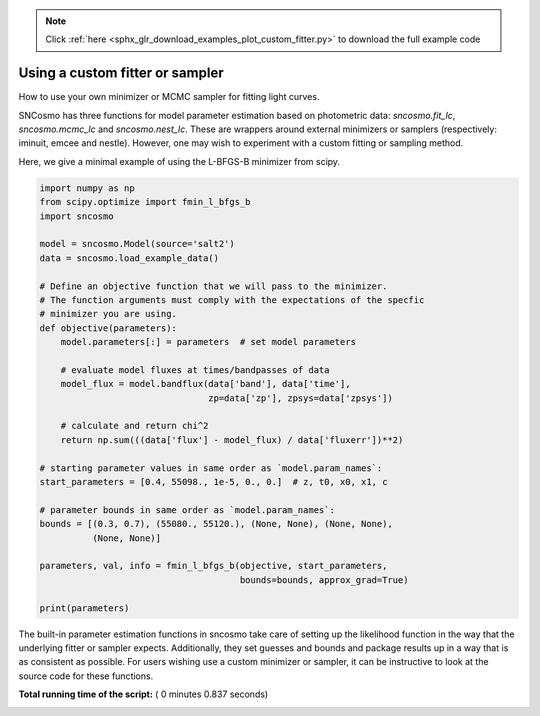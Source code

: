 .. note::
    :class: sphx-glr-download-link-note

    Click :ref:`here <sphx_glr_download_examples_plot_custom_fitter.py>` to download the full example code
.. rst-class:: sphx-glr-example-title

.. _sphx_glr_examples_plot_custom_fitter.py:


================================
Using a custom fitter or sampler
================================

How to use your own minimizer or MCMC sampler for fitting light curves.

SNCosmo has three functions for model parameter estimation based on
photometric data: `sncosmo.fit_lc`, `sncosmo.mcmc_lc` and
`sncosmo.nest_lc`. These are wrappers around external minimizers or
samplers (respectively: iminuit, emcee and nestle). However, one may
wish to experiment with a custom fitting or sampling method.

Here, we give a minimal example of using the L-BFGS-B minimizer from scipy.



.. code-block:: python


    import numpy as np
    from scipy.optimize import fmin_l_bfgs_b
    import sncosmo

    model = sncosmo.Model(source='salt2')
    data = sncosmo.load_example_data()

    # Define an objective function that we will pass to the minimizer.
    # The function arguments must comply with the expectations of the specfic
    # minimizer you are using.
    def objective(parameters):
        model.parameters[:] = parameters  # set model parameters

        # evaluate model fluxes at times/bandpasses of data
        model_flux = model.bandflux(data['band'], data['time'],
                                    zp=data['zp'], zpsys=data['zpsys'])

        # calculate and return chi^2
        return np.sum(((data['flux'] - model_flux) / data['fluxerr'])**2)

    # starting parameter values in same order as `model.param_names`:
    start_parameters = [0.4, 55098., 1e-5, 0., 0.]  # z, t0, x0, x1, c

    # parameter bounds in same order as `model.param_names`:
    bounds = [(0.3, 0.7), (55080., 55120.), (None, None), (None, None),
              (None, None)]

    parameters, val, info = fmin_l_bfgs_b(objective, start_parameters,
                                          bounds=bounds, approx_grad=True)

    print(parameters)






.. rst-class:: sphx-glr-script-out

 Out:

 .. code-block:: none

    [ 4.25826002e-01  5.50980000e+04  1.10729281e-05 -4.88206124e-03
      3.54030452e-01]


The built-in parameter estimation functions in sncosmo take care of
setting up the likelihood function in the way that the underlying
fitter or sampler expects. Additionally, they set guesses and bounds
and package results up in a way that is as consistent as
possible. For users wishing use a custom minimizer or sampler, it
can be instructive to look at the source code for these functions.


**Total running time of the script:** ( 0 minutes  0.837 seconds)


.. _sphx_glr_download_examples_plot_custom_fitter.py:


.. only :: html

 .. container:: sphx-glr-footer
    :class: sphx-glr-footer-example



  .. container:: sphx-glr-download

     :download:`Download Python source code: plot_custom_fitter.py <plot_custom_fitter.py>`



  .. container:: sphx-glr-download

     :download:`Download Jupyter notebook: plot_custom_fitter.ipynb <plot_custom_fitter.ipynb>`


.. only:: html

 .. rst-class:: sphx-glr-signature

    `Gallery generated by Sphinx-Gallery <https://sphinx-gallery.readthedocs.io>`_
